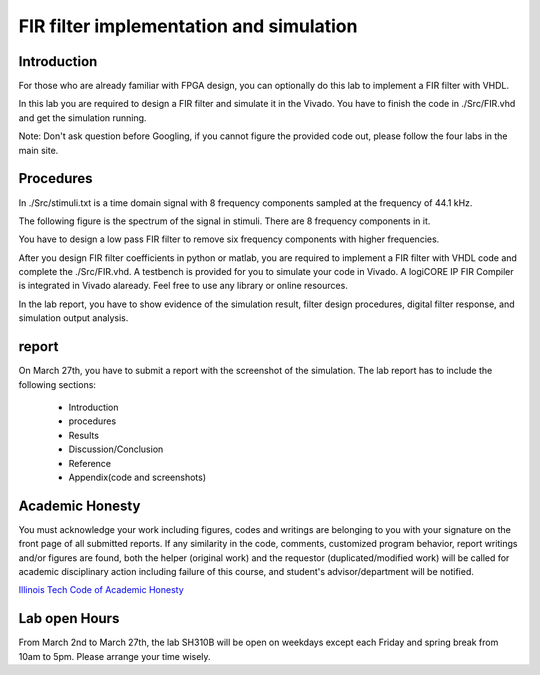 ***********************************************
FIR filter implementation and simulation
***********************************************

Introduction
=======================
For those who are already familiar with FPGA design, you can optionally do this lab to implement a FIR filter with VHDL.

In this lab you are required to design a FIR filter and simulate it in the Vivado. You have to finish the code in ./Src/FIR.vhd and get the simulation running. 

Note: Don't ask question before Googling, if you cannot figure the provided code out, please follow the four labs in the main site.

Procedures
=================

In ./Src/stimuli.txt is a time domain signal with 8 frequency components sampled at the frequency of 44.1 kHz.

.. image:: ./images/timedomain.png
   :height: 100px
   :align: center

The following figure is the spectrum of the signal in stimuli. There are 8 frequency components in it.

.. image:: ./images/spectrum.png
   :height: 100px
   :align: center

You have to design a low pass FIR filter to remove six frequency components with higher frequencies.

After you design FIR filter coefficients in python or matlab, you are required to implement a FIR filter with VHDL code and complete the ./Src/FIR.vhd. A testbench is provided for you to simulate your code in Vivado. A logiCORE IP FIR Compiler is integrated in Vivado alaready. Feel free to use any library or online resources.

In the lab report, you have to show evidence of the simulation result, filter design procedures, digital filter response, and simulation output analysis.

report
======================

On March 27th, you have to submit a report with the screenshot of the simulation. The lab report has to include the following sections:

     * Introduction
     * procedures
     * Results
     * Discussion/Conclusion
     * Reference
     * Appendix(code and screenshots)

Academic Honesty
========================
You must acknowledge your work including figures, codes and writings are belonging to you with your signature on the front page of all submitted reports. If any similarity in the code, comments, customized program behavior, report writings and/or figures are found, both the helper (original work) and the requestor (duplicated/modified work) will be called for academic disciplinary action including failure of this course, and student's advisor/department will be notified.

`Illinois Tech Code of Academic Honesty <https://web.iit.edu/student-affairs/handbook/fine-print/code-academic-honesty>`_

Lab open Hours
========================
From March 2nd to March 27th, the lab SH310B will be open on weekdays except each Friday and spring break from 10am to 5pm. Please arrange your time wisely.